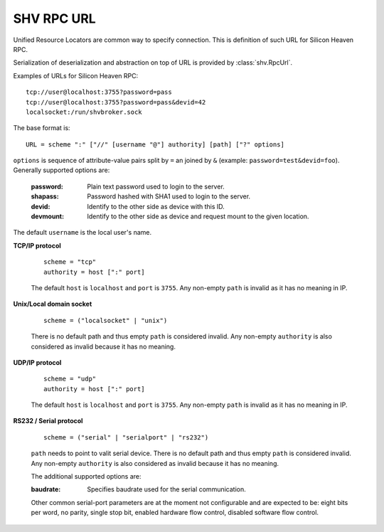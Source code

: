 SHV RPC URL
===========

Unified Resource Locators are common way to specify connection. This is
definition of such URL for Silicon Heaven RPC.

Serialization of deserialization and abstraction on top of URL is provided by
:class:`shv.RpcUrl`.

Examples of URLs for Silicon Heaven RPC::

  tcp://user@localhost:3755?password=pass
  tcp://user@localhost:3755?password=pass&devid=42
  localsocket:/run/shvbroker.sock

The base format is::

  URL = scheme ":" ["//" [username "@"] authority] [path] ["?" options]

``options`` is sequence of attribute-value pairs split by ``=`` an joined by
``&`` (example: ``password=test&devid=foo``). Generally supported options are:

  :password: Plain text password used to login to the server.
  :shapass: Password hashed with SHA1 used to login to the server.
  :devid: Identify to the other side as device with this ID.
  :devmount: Identify to the other side as device and request mount to
    the given location.

The default ``username`` is the local user's name.


**TCP/IP protocol**

  ::

    scheme = "tcp"
    authority = host [":" port]

  The default ``host`` is ``localhost`` and ``port`` is ``3755``. Any non-empty
  ``path`` is invalid as it has no meaning in IP.


**Unix/Local domain socket**

  ::

    scheme = ("localsocket" | "unix")

  There is no default path and thus empty ``path`` is considered invalid.
  Any non-empty ``authority`` is also considered as invalid because it has no
  meaning.


**UDP/IP protocol**

  ::

    scheme = "udp"
    authority = host [":" port]

  The default ``host`` is ``localhost`` and ``port`` is ``3755``. Any non-empty
  ``path`` is invalid as it has no meaning in IP.


**RS232 / Serial protocol**

  ::

    scheme = ("serial" | "serialport" | "rs232")

  ``path`` needs to point to valit serial device. There is no default path and
  thus empty ``path`` is considered invalid. Any non-empty ``authority`` is
  also considered as invalid because it has no meaning.

  The additional supported options are:

  :baudrate: Specifies baudrate used for the serial communication.

  Other common serial-port parameters are at the moment not configurable and are
  expected to be: eight bits per word, no parity, single stop bit, enabled
  hardware flow control, disabled software flow control.
